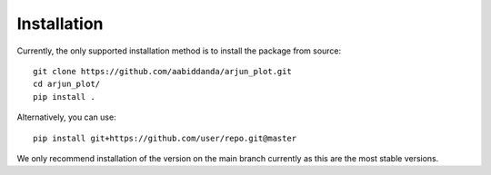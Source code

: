 Installation
============


Currently, the only supported installation method is to install the package from source::

  git clone https://github.com/aabiddanda/arjun_plot.git
  cd arjun_plot/
  pip install .

Alternatively, you can use::

  pip install git+https://github.com/user/repo.git@master

We only recommend installation of the version on the main branch currently as this are the most stable versions.

